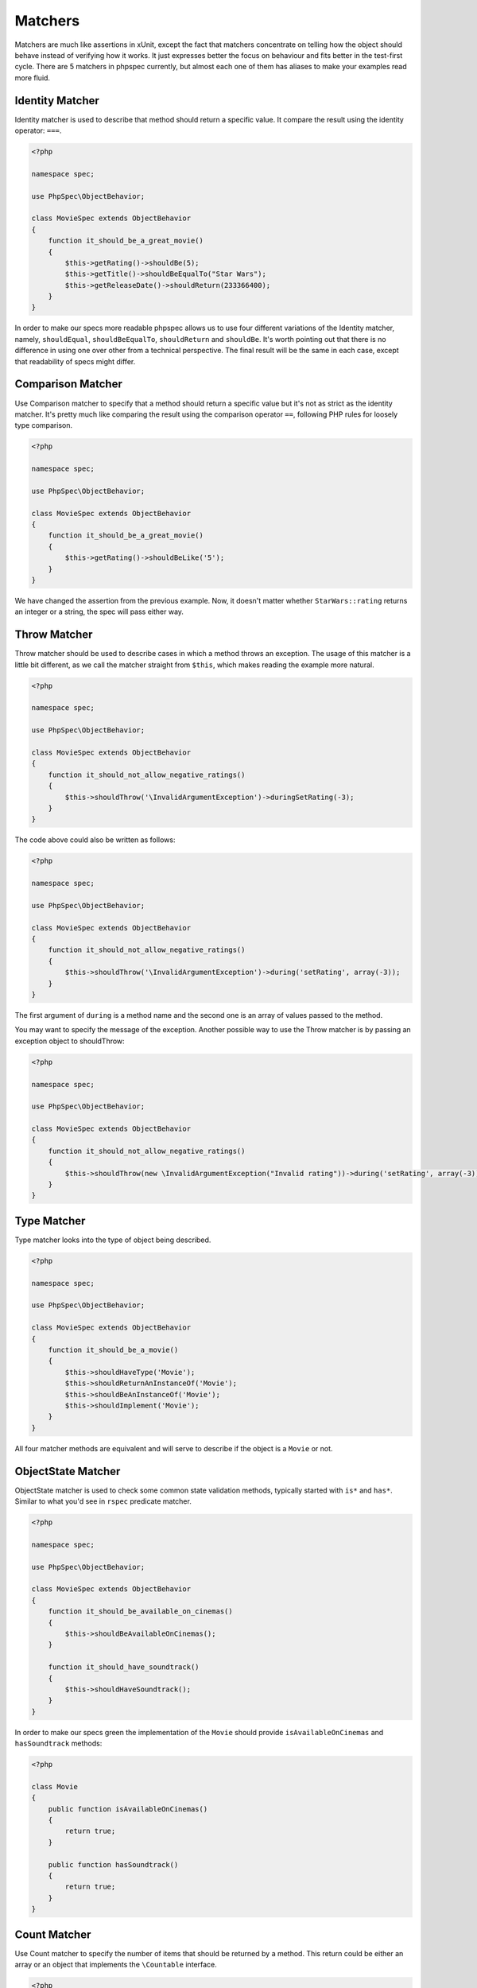Matchers
========

Matchers are much like assertions in xUnit, except the fact that matchers
concentrate on telling how the object should behave instead of verifying how it
works. It just expresses better the focus on behaviour and fits better in the
test-first cycle. There are 5 matchers in phpspec currently, but almost each
one of them has aliases to make your examples read more fluid.

Identity Matcher
----------------

Identity matcher is used to describe that method should return a specific value.
It compare the result using the identity operator: ``===``.

.. code-block:: php

    <?php

    namespace spec;

    use PhpSpec\ObjectBehavior;

    class MovieSpec extends ObjectBehavior
    {
        function it_should_be_a_great_movie()
        {
            $this->getRating()->shouldBe(5);
            $this->getTitle()->shouldBeEqualTo("Star Wars");
            $this->getReleaseDate()->shouldReturn(233366400);
        }
    }

In order to make our specs more readable phpspec allows us to use four different
variations of the Identity matcher, namely, ``shouldEqual``, ``shouldBeEqualTo``,
``shouldReturn`` and ``shouldBe``. It's worth pointing out that there is no difference
in using one over other from a technical perspective. The final result will be the
same in each case, except that readability of specs might differ.


Comparison Matcher
------------------

Use Comparison matcher to specify that a method should return a specific value
but it's not as strict as the identity matcher. It's pretty much like comparing
the result using the comparison operator ``==``, following PHP rules for loosely
type comparison.

.. code-block:: php

    <?php

    namespace spec;

    use PhpSpec\ObjectBehavior;

    class MovieSpec extends ObjectBehavior
    {
        function it_should_be_a_great_movie()
        {
            $this->getRating()->shouldBeLike('5');
        }
    }

We have changed the assertion from the previous example. Now, it doesn't matter
whether ``StarWars::rating`` returns an integer or a string, the spec will pass
either way.


Throw Matcher
-------------

Throw matcher should be used to describe cases in which a method throws an
exception. The usage of this matcher is a little bit different, as we call
the matcher straight from ``$this``, which makes reading the example more natural.

.. code-block:: php

    <?php

    namespace spec;

    use PhpSpec\ObjectBehavior;

    class MovieSpec extends ObjectBehavior
    {
        function it_should_not_allow_negative_ratings()
        {
            $this->shouldThrow('\InvalidArgumentException')->duringSetRating(-3);
        }
    }

The code above could also be written as follows:

.. code-block:: php

    <?php

    namespace spec;

    use PhpSpec\ObjectBehavior;

    class MovieSpec extends ObjectBehavior
    {
        function it_should_not_allow_negative_ratings()
        {
            $this->shouldThrow('\InvalidArgumentException')->during('setRating', array(-3));
        }
    }

The first argument of ``during`` is a method name and the second one is
an array of values passed to the method.

You may want to specify the message of the exception. Another possible way to
use the Throw matcher is by passing an exception object to shouldThrow:

.. code-block:: php

    <?php

    namespace spec;

    use PhpSpec\ObjectBehavior;

    class MovieSpec extends ObjectBehavior
    {
        function it_should_not_allow_negative_ratings()
        {
            $this->shouldThrow(new \InvalidArgumentException("Invalid rating"))->during('setRating', array(-3));
        }
    }


Type Matcher
------------

Type matcher looks into the type of object being described.

.. code-block:: php

    <?php

    namespace spec;

    use PhpSpec\ObjectBehavior;

    class MovieSpec extends ObjectBehavior
    {
        function it_should_be_a_movie()
        {
            $this->shouldHaveType('Movie');
            $this->shouldReturnAnInstanceOf('Movie');
            $this->shouldBeAnInstanceOf('Movie');
            $this->shouldImplement('Movie');
        }
    }

All four matcher methods are equivalent and will serve to describe if the object
is a ``Movie`` or not.


ObjectState Matcher
-------------------

ObjectState matcher is used to check some common state validation methods,
typically started with ``is*`` and ``has*``. Similar to what you'd see in
``rspec`` predicate matcher.

.. code-block:: php

    <?php

    namespace spec;

    use PhpSpec\ObjectBehavior;

    class MovieSpec extends ObjectBehavior
    {
        function it_should_be_available_on_cinemas()
        {
            $this->shouldBeAvailableOnCinemas();
        }

        function it_should_have_soundtrack()
        {
            $this->shouldHaveSoundtrack();
        }
    }

In order to make our specs green the implementation of the ``Movie`` should
provide ``isAvailableOnCinemas`` and ``hasSoundtrack`` methods:

.. code-block:: php

    <?php

    class Movie 
    {
        public function isAvailableOnCinemas()
        {
            return true;
        }

        public function hasSoundtrack()
        {
            return true;
        }
    }


Count Matcher
-------------

Use Count matcher to specify the number of items that should be returned by a method.
This return could be either an array or an object that implements the ``\Countable``
interface.

.. code-block:: php

    <?php

    namespace spec;

    use PhpSpec\ObjectBehavior;

    class MovieSpec extends ObjectBehavior
    {
        function it_should_have_one_director()
        {
            $this->getDirectors()->shouldHaveCount(1);
        }
    }


Scalar Matcher
--------------

Use Scalar matcher to specify that value returned by a method should be of a
specific primitive type. It's pretty much like using the ``is_*`` function family,
e.g, ``is_bool``, ``is_integer``, ``is_decimal``, etc ..

.. code-block:: php

    <?php

    namespace spec;

    use PhpSpec\ObjectBehavior;

    class MovieSpec extends ObjectBehavior
    {
        function it_should_have_a_string_as_title()
        {
            $this->getTitle()->shouldBeString();
        }

        function it_should_have_an_array_as_cast()
        {
            $this->getCast()->shouldBeArray();
        }
    }

Inline Matcher
--------------

Inline matchers can be used to provide custom expectations not available in phpspec
native matcher, more or specific to your project or domain.

.. code-block:: php

    <?php

    namespace spec;

    use PhpSpec\ObjectBehavior;
    use PhpSpec\Matcher\InlineMatcher;

    class MovieSpec extends ObjectBehavior
    {
        function it_should_have_some_specific_options_by_default()
        {
            $this->getOptions()->shouldHaveKey('username');
            $this->getOptions()->shouldHaveValue('diegoholiveira');
        }

        public function getMatchers()
        {
            return [
                'haveKey' => function($subject, $key) {
                    return array_key_exists($key, $subject);
                },
                'haveValue' => function($subject, $value) {
                    return in_array($value, $subject);
                },
            ];
        }
    }
